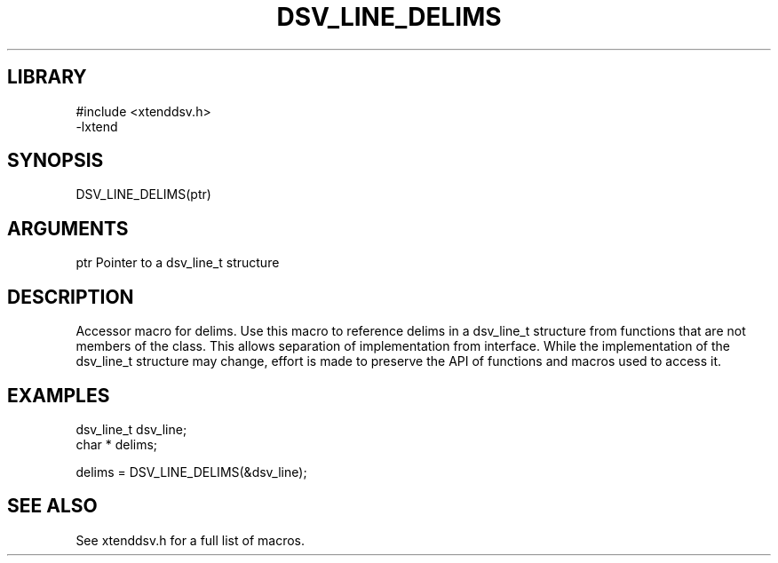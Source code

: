 \" Generated by /home/bacon/auto-gen-get-set
.TH DSV_LINE_DELIMS 3

.SH LIBRARY
.nf
.na
#include <xtenddsv.h>
-lxtend
.ad
.fi

\" Convention:
\" Underline anything that is typed verbatim - commands, etc.
.SH SYNOPSIS
.PP
.nf 
.na
DSV_LINE_DELIMS(ptr)
.ad
.fi

.SH ARGUMENTS
.nf
.na
ptr             Pointer to a dsv_line_t structure
.ad
.fi

.SH DESCRIPTION

Accessor macro for delims.  Use this macro to reference delims in
a dsv_line_t structure from functions that are not members of the class.
This allows separation of implementation from interface.  While the
implementation of the dsv_line_t structure may change, effort is made to
preserve the API of functions and macros used to access it.

.SH EXAMPLES

.nf
.na
dsv_line_t      dsv_line;
char *          delims;

delims = DSV_LINE_DELIMS(&dsv_line);
.ad
.fi

.SH SEE ALSO

See xtenddsv.h for a full list of macros.

